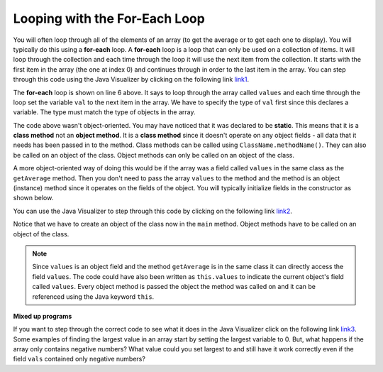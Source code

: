 .. qnum::
   :prefix: 7-2-
   :start: 1
  
Looping with the For-Each Loop
==============================

..	index::
	single: for-each
	pair: loop; for-each
   
You will often loop through all of the elements of an array (to get the average or to get each one to display).  You will typically do this using a **for-each** loop.  A **for-each** loop is a loop that can only be used on a collection of items.  It will loop through the collection and each time through the loop it will use the next item from the collection.  It starts with the first item in the array (the one at index 0) and continues through in order to the last item in the array.  You can step through this code using the Java Visualizer by clicking on the following link  `link1 <http://cscircles.cemc.uwaterloo.ca/java_visualize/#code=public+class+Test1%0A%7B%0A+++public+static+double+getAvg(int%5B%5D+values)%0A+++%7B%0A+++++double+total+%3D+0%3B%0A+++++for+(int+val+%3A+values)%0A+++++%7B%0A+++++++total++%3D+total+%2B+val%3B%0A+++++%7D%0A+++++return+total+/+values.length%3B%0A+++%7D%0A%0A+++public+static+void+main(String%5B%5D+args)%0A+++%7B%0A+++++int%5B+%5D+values+%3D+%7B2,+6,+7,+12,+5%7D%3B%0A+++++System.out.println(getAvg(values))%3B%0A+++%7D%0A%7D&mode=display&curInstr=0>`_. 

.. activecode:: lcaf1
   :language: java
   
   public class Test1
   {
      public static double getAvg(int[] values)
      {
        double total = 0;
        for (int val : values)
        {
          total  = total + val;
        }
        return total / values.length;
      }
      
      public static void main(String[] args)
      {
        int[ ] values = {2, 6, 7, 12, 5};
        System.out.println(getAvg(values));
      }
   }
  
..	index::
	single: static
	single: class method
	pair: method; class
	pair: method; static

The **for-each** loop is shown on line 6 above.  It says to loop through the array called ``values`` and each time through the loop set the variable ``val`` to the next item in the array.  We have to specify the type of ``val`` first since this declares a variable.  The type must match the type of objects in the array.

The code above wasn't object-oriented.  You may have noticed that it was declared to be **static**.  This means that it is a **class method** not an **object method**.  It is a **class method** since it doesn't operate on any object fields - all data that it needs has been passed in to the method.  Class methods can be called using ``ClassName.methodName()``.  They can also be called on an object of the class.  Object methods can only be called on an object of the class.  
    
A more object-oriented way of doing this would be if the array was a field called ``values`` in the same class as the ``getAverage`` method.  Then you don't need to pass the array ``values`` to the method and the method is an object (instance) method since it operates on the fields of the object.  You will typically initialize fields in the constructor as shown below.  

.. activecode:: lcaf2
   :language: java
   
   public class ArrayWorker
   {
      private int[ ] values;
      
      public ArrayWorker(int[] theValues)
      {
         values = theValues;
      }
      
      public double getAverage()
      {
        double total = 0;
        for (int val : values)
        {
          total  = total + val;
        }
        return total / values.length;
      }
      
      public static void main(String[] args)
      {
        int[] numArray =  {2, 6, 7, 12, 5};
        ArrayWorker aWorker = new ArrayWorker(numArray); 
        System.out.println(aWorker.getAverage());
      }
   }
   
You can use the Java Visualizer to step through this code by clicking on the following link `link2 <http://cscircles.cemc.uwaterloo.ca/java_visualize/#code=public+class+ArrayWorker%0A%7B%0A+++private+int%5B+%5D+values%3B%0A%0A+++public+ArrayWorker(int%5B%5D+theValues)%0A+++%7B%0A++++++values+%3D+theValues%3B%0A+++%7D%0A%0A+++public+double+getAverage()%0A+++%7B%0A+++++double+total+%3D+0%3B%0A+++++for+(int+val+%3A+values)%0A+++++%7B%0A+++++++total++%3D+total+%2B+val%3B%0A+++++%7D%0A+++++return+total+/+values.length%3B%0A+++%7D%0A%0A+++public+static+void+main(String%5B%5D+args)%0A+++%7B%0A+++++int%5B%5D+numArray+%3D++%7B2,+6,+7,+12,+5%7D%3B%0A+++++ArrayWorker+aWorker+%3D+new+ArrayWorker(numArray)%3B%0A+++++System.out.println(aWorker.getAverage())%3B%0A+++%7D%0A%7D%0A%0A&mode=display&curInstr=0>`_.
   
Notice that we have to create an object of the class now in the ``main`` method.  Object methods have to be called on an object of the class.  

.. note::
    
   Since ``values`` is an object field and the method ``getAverage`` is in the same class it can directly access the field ``values``.  The code could have also been written as ``this.values`` to indicate the current object's field called ``values``.  Every object method is passed the object the method was called on and it can be referenced using the Java keyword ``this``.  
    
**Mixed up programs**

.. parsonsprob:: pab_2
   :adaptive:

   The following method has the correct code to return the largest value in an integer array called <i>vals</i> (a field of the current object), but the code is mixed up.  Drag the blocks from the left into the correct order on the right and indent them correctly as well. You will be told if any of the blocks are in the wrong order or not indented correctly.</p>
   -----
   public int getLargest()
   {
   =====
     int largest = vals[0];
   =====
     for (int item : vals)
     {
   =====
       if (item > largest)
       {
   =====
         largest = item;
   =====
       }  // end if 
   =====
     } // end for
     return largest;
   =====
   } // end method
   
If you want to step through the correct code to see what it does in the Java Visualizer click on the following link `link3 <http://cscircles.cemc.uwaterloo.ca/java_visualize/#code=public+class+ArrayWorker%0A%7B%0A+++private+int%5B+%5D+values%3B%0A%0A+++public+ArrayWorker(int%5B%5D+theValues)%0A+++%7B%0A++++++values+%3D+theValues%3B%0A+++%7D%0A%0A+++public+double+getAverage()%0A+++%7B%0A+++++double+total+%3D+0%3B%0A+++++for+(int+val+%3A+values)%0A+++++%7B%0A+++++++total++%3D+total+%2B+val%3B%0A+++++%7D%0A+++++return+total+/+values.length%3B%0A+++%7D%0A+++%0A+++public+int+getLargest()%0A+++%7B%0A++%0A+++++int+largest+%3D+values%5B0%5D%3B%0A%0A+++++for+(int+item+%3A+values)%0A+++++%7B%0A%0A+++++++if+(item+%3E+largest)%0A+++++++%7B%0A%0A+++++++++largest+%3D+item%3B%0A%0A+++++++%7D++//+end+if+%0A%0A+++++%7D+//+end+for%0A+++++return+largest%3B%0A%0A+++%7D+//+end+method%0A%0A+++public+static+void+main(String%5B%5D+args)%0A+++%7B%0A+++++int%5B%5D+numArray+%3D++%7B2,+6,+7,+12,+5%7D%3B%0A+++++ArrayWorker+aWorker+%3D+new+ArrayWorker(numArray)%3B%0A+++++System.out.println(aWorker.getLargest())%3B%0A+++%7D%0A%7D%0A%0A&mode=display&curInstr=0>`_.
Some examples of finding the largest value in an array start by setting the largest variable to 0.  But, what happens if the array only contains negative numbers?  What value could you set largest to and still have it work correctly even if the field ``vals`` contained only negative numbers?

.. mchoice:: qab_3
   :answer_a: Whenever the first element in <i>a</i> is equal to <i>val</i>.
   :answer_b: Whenever <i>a</i> contains any element which equals <i>val</i>.
   :answer_c: Whenever the last element in <i>a</i> is equal to <i>val</i>.
   :answer_d: Whenever only 1 element in <i>a</i> is equal to <i>val</i>.
   :correct: c
   :feedback_a: This would be true if the loop started at the end of the array and moved toward the beginning.  But, it will loop from the first element to the last.  
   :feedback_b: This would be true if temp was only set to the result of checking if the current element in the array is equal to <i>val</i> when it is <i>false</i>.  But, it is reset each time through the loop.
   :feedback_c: The variable <i>temp</i> is assigned to the result of checking if the current element in the array is equal to <i>val</i>.  The last time through the loop it will check if the last element is equal to <i>val</i>.
   :feedback_d: There is no count of the number of times the array element is equal to <i>val</i>.  


   Given that ``a`` is an array of integers and ``val`` is an integer value, which of the following best describes the conditions under which the following code segment will return true?
   
   .. code-block:: java 

     boolean temp = false;
     for ( int i = 0; i < a.length; i++) 
     { 
       temp = ( a[i] == val ); 
     }
     return temp;
     
.. mchoice:: qab_4
   :answer_a: All values in positions <i>m+1</i> through <i>myStuff.length-1</i> are greater than or equal to <i>n</i>.
   :answer_b: All values in position 0 through <i>m</i> are less than <i>n</i>.
   :answer_c: All values in position <i>m+1</i> through <i>myStuff.length-1</i> are less than <i>n</i>.
   :answer_d: The smallest value is at position <i>m</i>.
   :correct: a
   :feedback_a: Mystery steps backwards through the array until the first value less than the passed num (<i>n</i>) is found and then it returns the index where this value is found.
   :feedback_b: This would be true if mystery looped forward through the array and returned when it found a value greater than the passed num (<i>n</i>).
   :feedback_c: This would be true if it returned when it found a value at the current index that was greater than num (<i>n</i>).
   :feedback_d: It returns the first time the condition is met so nothing is known about the values which are unchecked. 

   Given the following field and method, which of the following best describes the contents of ``myStuff`` after (``int m = mystery(n);``) has been executed?
   
   .. code-block:: java 

     // private field in the class
     private int[ ] myStuff;

     //precondition: myStuff contains
     //  integers in no particular order
     public int mystery(int num)
     {
        for (int k = myStuff.length - 1; k >= 0; k--)
        {
            if (myStuff[k] < num)
            {
               return k;
            }
        }

        return -1;
      }
      
.. mchoice:: qab_5
   :answer_a: The values don't matter this will always cause an infinite loop.
   :answer_b: Whenever <i>a</i> includes a value that is less than or equal to zero.
   :answer_c: Whenever <i>a</i> has values larger then <i>temp</i>.
   :answer_d: When all values in <i>a</i> are larger than <i>temp</i>.
   :answer_e: Whenever <i>a</i> includes a value equal to <i>temp</i>.
   :correct: b
   :feedback_a: An infinite loop will not always occur in this code segment.
   :feedback_b: When <i>a</i> contains a value that is less than or equal to zero then multiplying that value by 2 will never make the result larger than the <i>temp</i> value (which was set to some value > 0), so an infinite loop will occur.
   :feedback_c: Values larger then <i>temp</i> will not cause an infinite loop.
   :feedback_d: Values larger then <i>temp</i> will not cause an infinite loop.
   :feedback_e: Values equal to <i>temp</i> will not cause the infinite loop.

   Given the following code segment, which of the following will cause an infinite loop?  Assume that ``temp`` is an int variable initialized to be greater than zero and that ``a`` is an array of integers.
   
   .. code-block:: java 

      for ( int k = 0; k < a.length; k++ )
      {
         while ( a[ k ] < temp )
         {
            a[ k ] *= 2;
         }
      }
      
 
